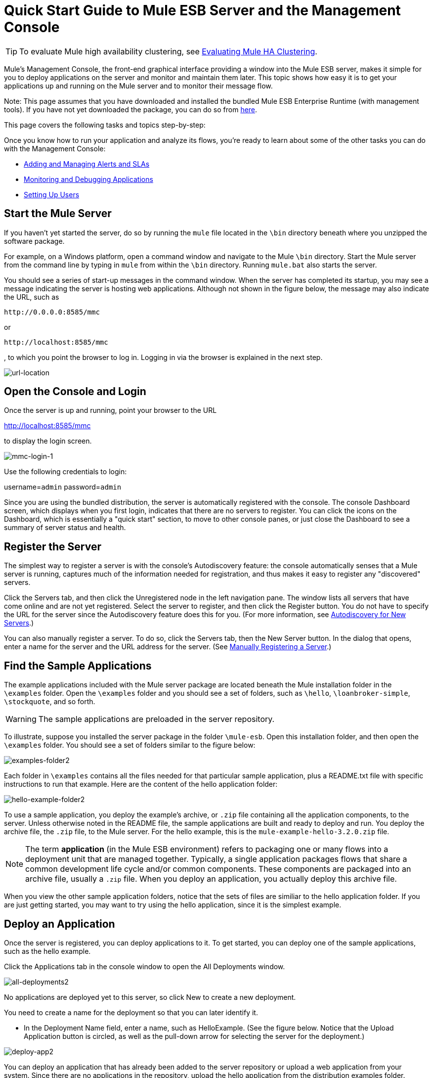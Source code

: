 = Quick Start Guide to Mule ESB Server and the Management Console

[TIP]
To evaluate Mule high availability clustering, see link:/mule-user-guide/v/3.3/evaluating-mule-high-availability-clusters-demo[Evaluating Mule HA Clustering].

Mule's Management Console, the front-end graphical interface providing a window into the Mule ESB server, makes it simple for you to deploy applications on the server and monitor and maintain them later. This topic shows how easy it is to get your applications up and running on the Mule server and to monitor their message flow.

Note: This page assumes that you have downloaded and installed the bundled Mule ESB Enterprise Runtime (with management tools). If you have not yet downloaded the package, you can do so from http://www.mulesoft.com/managing-mule-esb-enterprise[here].

This page covers the following tasks and topics step-by-step:

Once you know how to run your application and analyze its flows, you're ready to learn about some of the other tasks you can do with the Management Console:

* link:/mule-management-console/v/3.3/adding-and-managing-alerts-and-slas[Adding and Managing Alerts and SLAs]
* link:/mule-management-console/v/3.3/monitoring-and-debugging-applications[Monitoring and Debugging Applications]
* link:/mule-management-console/v/3.3/setting-up-users[Setting Up Users]

== Start the Mule Server

If you haven't yet started the server, do so by running the `mule` file located in the `\bin` directory beneath where you unzipped the software package.

For example, on a Windows platform, open a command window and navigate to the Mule `\bin` directory. Start the Mule server from the command line by typing in `mule` from within the `\bin` directory. Running `mule.bat` also starts the server.

You should see a series of start-up messages in the command window. When the server has completed its startup, you may see a message indicating the server is hosting web applications. Although not shown in the figure below, the message may also indicate the URL, such as

`+http://0.0.0.0:8585/mmc+`

or

`+http://localhost:8585/mmc+`

, to which you point the browser to log in. Logging in via the browser is explained in the next step.

image:url-location.png[url-location]

== Open the Console and Login

Once the server is up and running, point your browser to the URL

http://localhost:8585/mmc

to display the login screen.

image:mmc-login-1.png[mmc-login-1]

Use the following credentials to login:

username=`admin` password=`admin`

Since you are using the bundled distribution, the server is automatically registered with the console. The console Dashboard screen, which displays when you first login, indicates that there are no servers to register. You can click the icons on the Dashboard, which is essentially a "quick start" section, to move to other console panes, or just close the Dashboard to see a summary of server status and health.

== Register the Server

The simplest way to register a server is with the console's Autodiscovery feature: the console automatically senses that a Mule server is running, captures much of the information needed for registration, and thus makes it easy to register any "discovered" servers.

Click the Servers tab, and then click the Unregistered node in the left navigation pane. The window lists all servers that have come online and are not yet registered. Select the server to register, and then click the Register button. You do not have to specify the URL for the server since the Autodiscovery feature does this for you. (For more information, see link:/mule-management-console/v/3.3/working-with-mule-server-instances[Autodiscovery for New Servers].)

You can also manually register a server. To do so, click the Servers tab, then the New Server button. In the dialog that opens, enter a name for the server and the URL address for the server. (See link:/mule-management-console/v/3.3/working-with-mule-server-instances[Manually Registering a Server].)

== Find the Sample Applications

The example applications included with the Mule server package are located beneath the Mule installation folder in the `\examples` folder. Open the `\examples` folder and you should see a set of folders, such as `\hello`, `\loanbroker-simple`, `\stockquote`, and so forth.

[WARNING]
The sample applications are preloaded in the server repository.

To illustrate, suppose you installed the server package in the folder `\mule-esb`. Open this installation folder, and then open the `\examples` folder. You should see a set of folders similar to the figure below:

image:examples-folder2.png[examples-folder2]

Each folder in `\examples` contains all the files needed for that particular sample application, plus a README.txt file with specific instructions to run that example. Here are the content of the hello application folder:

image:hello-example-folder2.png[hello-example-folder2]

To use a sample application, you deploy the example's archive, or `.zip` file containing all the application components, to the server. Unless otherwise noted in the README file, the sample applications are built and ready to deploy and run. You deploy the archive file, the `.zip` file, to the Mule server. For the hello example, this is the `mule-example-hello-3.2.0.zip` file.

[NOTE]
The term *application* (in the Mule ESB environment) refers to packaging one or many flows into a deployment unit that are managed together. Typically, a single application packages flows that share a common development life cycle and/or common components. These components are packaged into an archive file, usually a `.zip` file. When you deploy an application, you actually deploy this archive file.

When you view the other sample application folders, notice that the sets of files are similiar to the hello application folder. If you are just getting started, you may want to try using the hello application, since it is the simplest example.

== Deploy an Application

Once the server is registered, you can deploy applications to it. To get started, you can deploy one of the sample applications, such as the hello example.

Click the Applications tab in the console window to open the All Deployments window.

image:all-deployments2.png[all-deployments2]

No applications are deployed yet to this server, so click New to create a new deployment.

You need to create a name for the deployment so that you can later identify it.

* In the Deployment Name field, enter a name, such as HelloExample. (See the figure below. Notice that the Upload Application button is circled, as well as the pull-down arrow for selecting the server for the deployment.)

image:deploy-app2.png[deploy-app2]

You can deploy an application that has already been added to the server repository or upload a web application from your system. Since there are no applications in the repository, upload the hello application from the distribution examples folder.

* Click the Upload New Application button.
* A dialog box opens through which you can browse to the application file.
* Use the browse dialog to locate the folder in which you installed the Mule server and console, then browse to the \examples\hello folder. Select the hello application ZIP file: `mule-example-hello-3.2.0.zip`.
* Expand the Advanced Options in the lower half of the dialog box to further specify the workspace folder, the name of the application as you want it to appear in the console when deployed on the server, and the application version number. In this example, the workspace folder is /Applications, the deployed name is helloApp, and the version number is changed to 3.2.

image:add-application2.png[add-application2]

* Click Add to complete the upload.

Next, specify the server or servers to which you want the application deployed.

* Use the pull-down list beneath Servers to select a server for deployment. The list includes the registered server and groups of servers.

The screen should look as shown below:

image:hello-deploy2.png[hello-deploy2]

Notice that you can deploy more than one application at a time, and also you can deploy these applications to one or more servers. Click the red X to the right of an application to remove that application from the deployment. Click the red X to the right of a server name to remove that server from the deployment list.

* Click Deploy to deploy the hello application to the server.

You should see a status message in the upper portion of the screen indicating that deployment is in progress. When completed, the status field indicates whether deployment was successful or not. See the figure below.

image:deploy-status2.png[deploy-status2]

If an error occurred, click the Redeploy button to try to redeploy the application.

* When you click the Deploy button, the application is also saved in the server repository. Click the Save button instead of Deploy to just save the application to the repository without deploying it. You can always deploy the application at a later time.

At any time, you can click the Repository node and see information about this deployment. You can also click the Deployments node and return to the All Deployments screen to see a list of all deployments. From All Deployments, you can select specific deployments, then edit, undeploy, redeploy, or delete them.

== Run the Deployed Application

Run the deployed hello application through another browser window or tab. In that browser window or tab, enter the URL

`+http://localhost:8888/?name=Ross+`

(Feel free to use a name other than "Ross" if you want.)

The browser runs the deployed hello example application, which simply takes the name parameter and inserts it within a simple text line. The browser displays output from the application, such as: `Hello Ross, how are you?`

== Verify Flow Details for the Application

After running the application, return to the console window and use the Flows tab along with the Flow Analyzer tab to analyze the application's processing. Flows represent the sum of all the services and processing going on within an application, including routers, transformers, and filters.

Click the Flows tab to see the Flows screen, which displays just the flows that make up this hello application. Since only the hello application is running on one server, you need not select a particular server. There are three simple flows. The table shows a summary of the number of events handled by the application (both processed and received events), along with the average and total event processing time per individual flow (See the figure below.)

image:audit-flows2.png[audit-flows2]

You control flows from this screen. To do flow analysis, be sure that the application's flows have been started. Check the boxes to select specific flows, then click the Control Flows button and select Start, Pause, or Stop. Options are grayed out if not applicable. By default, flows are generally started.

Click the flow name to see more detailed information about that flow. For example, click the Hello World flow name to open a screen with two tabs. The Summary tab displays summary information about this flow. The Endpoints tab displays information about the endpoints of the flow.

The Summary display includes status data and graphs and data about the different events processed and received (asynchronous and synchronous) by the flow.

image:flows-summary2.png[flows-summary2]

The Endpoints tab, shown below, displays a table of all endpoints for the flow and data about each endpoint, including the endpoint type, its address, connector information, whether or not it is filtered, if it's synchronous or not, and whether it handles transactions. Click one or more endpoints and, using the Control Endpoints button, start or stop those endpoints.

image:flows-endpoints2.png[flows-endpoints2]

== Analyze the Flow of Messages on the Application

Now, what is interesting is to see the flow of messages and the message payloads for the hello application.

In the console window, click the Flow Analyzer tab to see details on the message flows. The Flow Analyzer screen displays the Message List for the application. Before you can see this data, you need to specify the server and application, which you do via the left pane of this screen.

Start by selecting the server from the Select a server pull-down list. After you select the server, the Applications section expands and displays deployed applications (deployments) running on the selected server. After you select the deployment, the Flows section expands and in a similar fashion displays the flows applicable to the selected application(s). For example, the figure below shows how the screen might look after selecting the helloApp deployment and its flows.

image:audit-setup2.png[audit-setup2]

Click Start (circled in the above figure) to view the message flows. Then, run the application again, or even several times, from the other browser window.

Notice in the console window that when the application is run the Message List portion of the Flow Analyzer screen fills with message data. The Message List at the top of the screen lists the different messages handled by the application. The table identifies each message by its message id, indicates the flow handling the message, the application, the amount of time to process the message, and a time stamp indicating when the message processing occurred.

To see details about a message, click the message id. The Message Details section in the bottom half of the screen displays more details about the selected message.

The figure below is an example of message data you might see for the Hello World flow. Note that the detail panes are synchronized to the selected message processor in the Message Flow pane. That is, the Before/After Payload and Message Properties panes show the specific data for the selected message processor, which in this example is ChoiceRouter.

image:message-detail2.png[message-detail2]

The message data for the ChitChat flow is different, as you can see in the next figure:

image:message-detail-chitchat2.png[message-detail-chitchat2]

You can drill down deeper to see further information. In the Message Properties pane, expand the inbound and outbound property nodes to see specific message properties and their before and after values.

image:message-properties2.png[message-properties2]

Similarly, you can expand the Before Payload and After Payload panes.

== Clusters

The Management Console gives you the ability to create and manage server clusters. A cluster is a group of linked servers that work closely together. In essence, it's s a virtual server composed of multiple nodes. Once you create and register a cluster, you can deploy applications to it and perform all of the other operations discussed above. Here, for example, is a screen that illustrates deploying an application to a cluster.

image:deploy_to_cluster.png[deploy_to_cluster]

You can find out more about working with clusters link:/mule-management-console/v/3.3/managing-mule-high-availability-ha-clusters[here].

== Business Events

If you examine the illustration in the Clusters section above, you'll notice that the Management Console includes a new tab labeled Business Events. The Business Events tab gives you visibility into business transactions and events on your Mule servers, allowing you to track and analyze the flow and disposition of particular messages. For example, using the Business Events tab you can do root cause analysis of failures in a message flow. Or you can do compliance testing and see whether particular steps in a process are performed correctly. The following screen illustrates using the Business Events tab to discover whether a discount is properly applied in an order fulfillment process.

image:custom-event-discount.png[custom-event-discount]

The highlighted data in the screen corresponds to custom events that capture specific payload information. Here, the data for an event listed as "Price" shows the customer's discount tier as well as the price before the discount is applied. The data for the event listed as "Price After Discount" shows the price after the discount is applied.

You can find out more about working with the Business Events tab link:/mule-management-console/v/3.3/analyzing-business-events[here].

== Where To Go From Here

Setting alerts (SLAs) for an application are another important task you do through the console. link:/mule-management-console/v/3.3/adding-and-managing-alerts-and-slas[Adding and Managing Alerts and SLAs] shows you how to get started with alerts.
